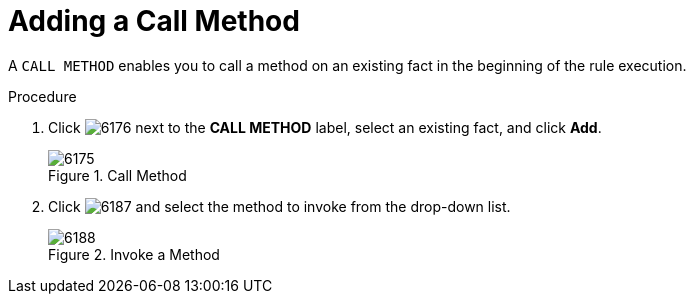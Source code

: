 [#test_scenario_call_method_proc]
= Adding a Call Method

A `CALL METHOD` enables you to call a method on an existing fact in the beginning of the rule execution.

.Procedure
. Click image:6176.png[] next to the *CALL METHOD* label, select an existing fact, and click *Add*.
+
.Call Method
image::6175.png[]
. Click image:6187.png[] and select the method to invoke from the drop-down list.
+
.Invoke a Method
image::6188.png[]
